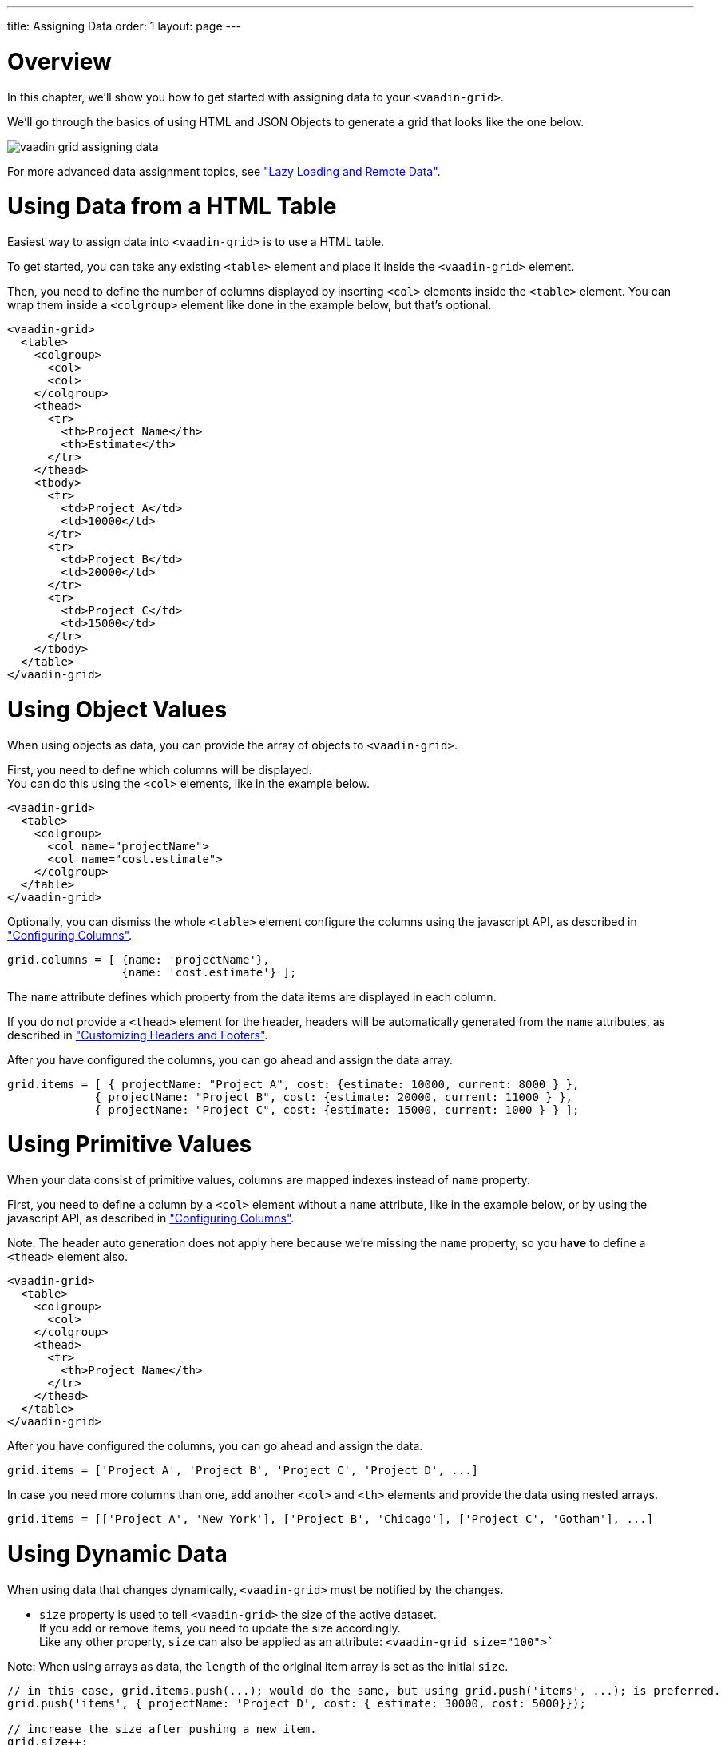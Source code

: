 ---
title: Assigning Data
order: 1
layout: page
---

[[overview]]
= Overview

In this chapter, we'll show you how to get started with assigning data to your `<vaadin-grid>`.

We'll go through the basics of using HTML and JSON Objects to generate a grid that looks like the one below.

image:img/vaadin-grid-assigning-data.png[]

For more advanced data assignment topics, see <<vaadin.grid.lazy.loading#overview, "Lazy Loading and Remote Data">>.

[[html]]
= Using Data from a HTML Table

Easiest way to assign data into `<vaadin-grid>` is to use a HTML table.

To get started, you can take any existing `<table>` element and place it inside the
`<vaadin-grid>` element.

Then, you need to define the number of columns displayed by inserting `<col>` elements inside the `<table>` element. You can wrap them inside
a `<colgroup>` element like done in the example below, but that's optional.

[source,html]
----
<vaadin-grid>
  <table>
    <colgroup>
      <col>
      <col>
    </colgroup>
    <thead>
      <tr>
        <th>Project Name</th>
        <th>Estimate</th>
      </tr>
    </thead>
    <tbody>
      <tr>
        <td>Project A</td>
        <td>10000</td>
      </tr>
      <tr>
        <td>Project B</td>
        <td>20000</td>
      </tr>
      <tr>
        <td>Project C</td>
        <td>15000</td>
      </tr>
    </tbody>
  </table>
</vaadin-grid>
----

[[object]]
= Using Object Values

When using objects as data, you can provide the array of objects to `<vaadin-grid>`.

First, you need to define which columns will be displayed. +
You can do this using the `<col>`
elements, like in the example below.

[source,html]
----
<vaadin-grid>
  <table>
    <colgroup>
      <col name="projectName">
      <col name="cost.estimate">
    </colgroup>
  </table>
</vaadin-grid>
----

Optionally, you can dismiss the whole `<table>` element configure the columns using the javascript API, as described in <<vaadin.grid.configuring.columns#overview, "Configuring Columns">>.

[source,javascript]
----
grid.columns = [ {name: 'projectName'},
                 {name: 'cost.estimate'} ];
----

The `name` attribute defines which property from the data items are displayed in each column.

If you do not provide a `<thead>` element for the header, headers will be automatically generated
from the `name` attributes, as described in <<vaadin.grid.customizing.headers#overview, "Customizing Headers and Footers">>.

After you have configured the columns, you can go ahead and assign the data array.

[source,javascript]
----
grid.items = [ { projectName: "Project A", cost: {estimate: 10000, current: 8000 } },
             { projectName: "Project B", cost: {estimate: 20000, current: 11000 } },
             { projectName: "Project C", cost: {estimate: 15000, current: 1000 } } ];
----

ifdef::web[]
====
See link:https://cdn.vaadin.com/vaadin-elements/latest/vaadin-grid/demo/datasources.html[live example].
====
endif::web[]

[[primitive]]
= Using Primitive Values

When your data consist of primitive values, columns are mapped indexes instead of `name` property.

First, you need to define a column by a `<col>` element without
a `name` attribute, like in the example below, or by using the javascript API, as described in <<vaadin.grid.configuring.columns#overview, "Configuring Columns">>.

Note: The header auto generation does not apply here because we're missing the `name` property, so you *have* to define a `<thead>` element also.

[source,html]
----
<vaadin-grid>
  <table>
    <colgroup>
      <col>
    </colgroup>
    <thead>
      <tr>
        <th>Project Name</th>
      </tr>
    </thead>
  </table>
</vaadin-grid>
----

After you have configured the columns, you can go ahead and assign the data.

[source,javascript]
----
grid.items = ['Project A', 'Project B', 'Project C', 'Project D', ...]
----

In case you need more columns than one, add another `<col>` and `<th>` elements and provide the data
using nested arrays.

[source,javascript]
----
grid.items = [['Project A', 'New York'], ['Project B', 'Chicago'], ['Project C', 'Gotham'], ...]
----

ifdef::web[]
====
See link:https://cdn.vaadin.com/vaadin-elements/master/vaadin-grid/demo/datasources.html[live example].
====
endif::web[]

[[dynamic]]
= Using Dynamic Data

When using data that changes dynamically, `<vaadin-grid>` must be notified by the changes.

* `size` property is used to tell `<vaadin-grid>` the size of the active dataset. +
If you add or remove items, you need to update the size accordingly. +
Like any other property, `size` can also be applied as an attribute: `<vaadin-grid size="100">``

Note: When using arrays as data, the `length` of the original item array is set as the initial `size`.

[source,javascript]
----
// in this case, grid.items.push(...); would do the same, but using grid.push('items', ...); is preferred.
grid.push('items', { projectName: 'Project D', cost: { estimate: 30000, cost: 5000}});

// increase the size after pushing a new item.
grid.size++;
----

* `refreshItems()` function is used to tell `<vaadin-grid>` to refresh the displayed data. +
If the contents of the data changes, you need to call `refreshItems()`.

[source,javascript]
----
grid.items[0].projectName = 'Project X';
grid.refreshItems();
----

ifdef::web[]
====
See link:https://cdn.vaadin.com/vaadin-elements/master/vaadin-grid/demo/datasources.html[live example].
====
endif::web[]
